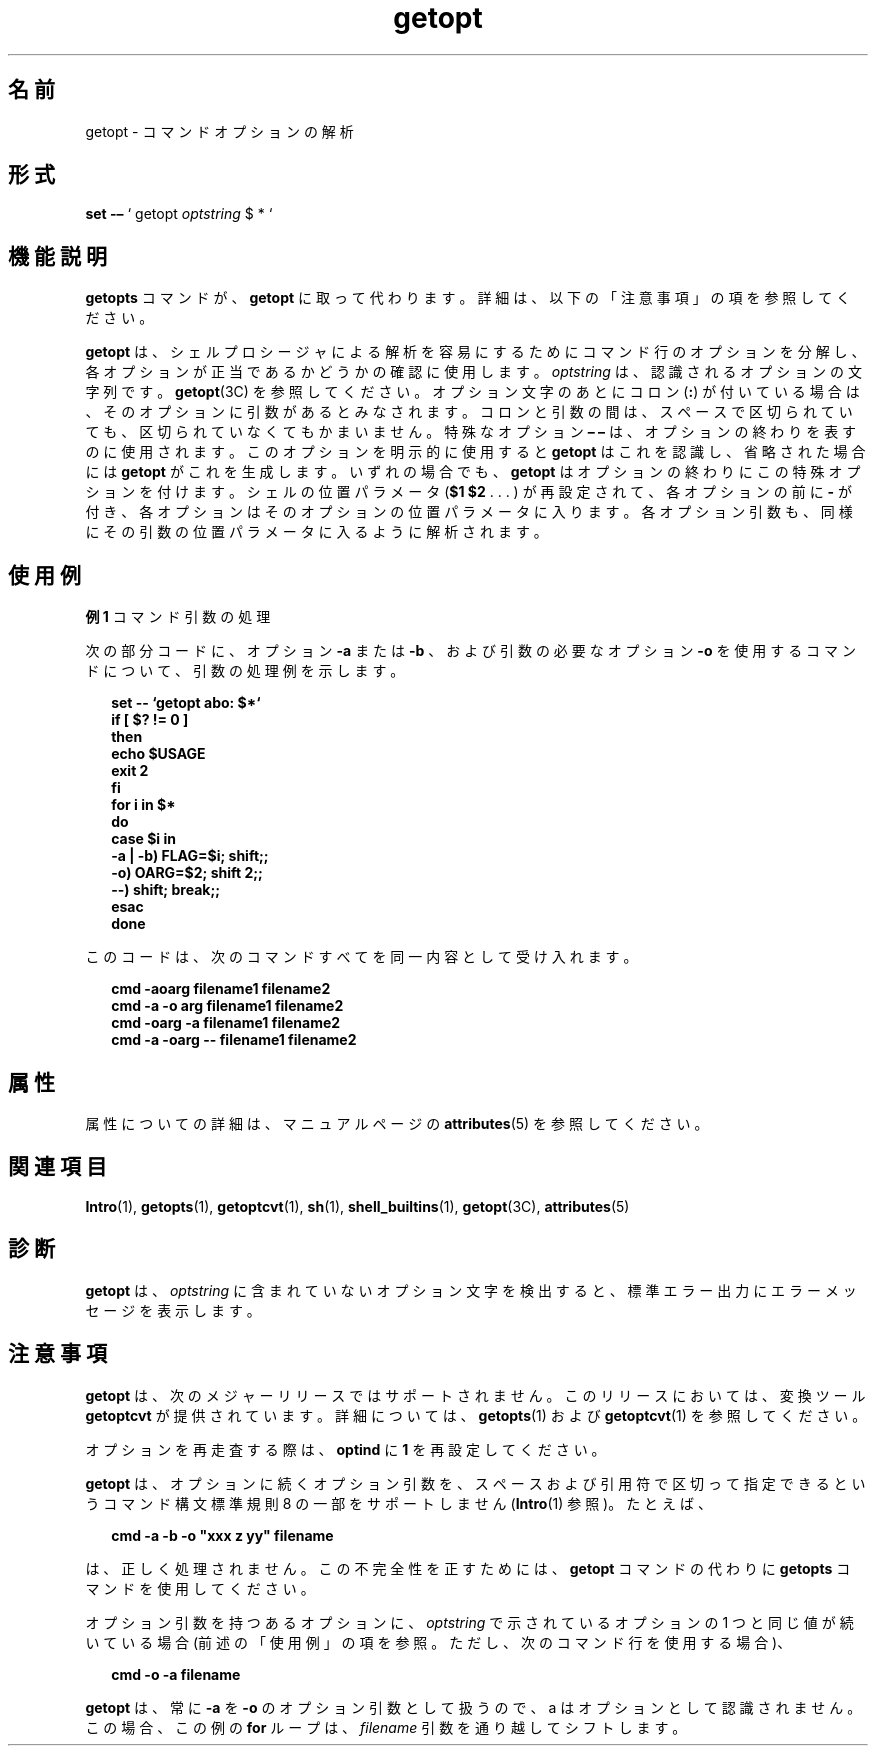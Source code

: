 '\" te
.\" Copyright 1989 AT&T
.\" Copyright 2000, Sun Microsystems, Inc. All Rights Reserved
.TH getopt 1 "2000 年 1 月 7 日" "SunOS 5.11" "ユーザーコマンド"
.SH 名前
getopt \- コマンドオプションの解析
.SH 形式
.LP
.nf
\fBset\fR \fB-–\fR ` getopt \fIoptstring\fR $ * `
.fi

.SH 機能説明
.sp
.LP
\fBgetopts\fR コマンドが、 \fBgetopt\fR に取って代わります。詳細は、 以下の「注意事項」の項を参照してください。
.sp
.LP
\fBgetopt\fR は、シェルプロシージャによる解析を容易にするために コマンド行のオプションを分解し、 各オプションが正当であるかどうかの確認に使用します。\fIoptstring\fR は、 認識されるオプションの文字列です。\fBgetopt\fR(3C) を参照してください。オプション文字のあとにコロン (\fB:\fR) が付いている場合は、 そのオプションに引数があるとみなされます。コロンと引数の間は、 スペースで区切られていても、区切られていなくてもかまいません。特殊なオプション \fB– –\fR は、 オプションの終わりを表すのに使用されます。 このオプションを明示的に使用すると \fBgetopt\fR はこれを認識し、 省略された場合には \fBgetopt\fR がこれを生成します。いずれの場合でも、 \fBgetopt\fR はオプションの終わりにこの特殊オプションを付けます。シェルの位置パラメータ (\fB$1 $2\fR .  . . ) が再設定されて、各オプションの前に \fB-\fR が付き、各オプションはそのオプションの位置パラメータに入ります。各オプション引数も、同様にその引数の位置パラメータに入るように解析されます。
.SH 使用例
.LP
\fB例 1 \fRコマンド引数の処理
.sp
.LP
次の部分コードに、 オプション \fB-a\fR または \fB-b\fR 、および引数の必要なオプション \fB-o\fR を使用するコマンドについて、 引数の処理例を示します。

.sp
.in +2
.nf
\fBset -- `getopt abo: $*`
if [ $? != 0 ]
then
           echo $USAGE
           exit 2
fi
for i in $*
do
           case $i in
           -a | -b)     FLAG=$i; shift;;
           -o)           OARG=$2; shift 2;;
           --)           shift; break;;
           esac
done\fR
.fi
.in -2
.sp

.sp
.LP
このコードは、 次のコマンドすべてを同一内容として受け入れます。

.sp
.in +2
.nf
\fBcmd -aoarg filename1 filename2
cmd -a -o arg filename1 filename2
cmd -oarg -a filename1 filename2
cmd -a -oarg -- filename1 filename2\fR
.fi
.in -2
.sp

.SH 属性
.sp
.LP
属性についての詳細は、マニュアルページの \fBattributes\fR(5) を参照してください。
.sp

.sp
.TS
tab() box;
cw(2.75i) |cw(2.75i) 
lw(2.75i) |lw(2.75i) 
.
属性タイプ属性値
_
使用条件system/core-os
CSI有効
.TE

.SH 関連項目
.sp
.LP
\fBIntro\fR(1), \fBgetopts\fR(1), \fBgetoptcvt\fR(1), \fBsh\fR(1), \fBshell_builtins\fR(1), \fBgetopt\fR(3C), \fBattributes\fR(5) 
.SH 診断
.sp
.LP
\fBgetopt\fR は、 \fIoptstring\fR に含まれていないオプション文字を検出すると、 標準エラー出力に エラーメッセージを表示します。
.SH 注意事項
.sp
.LP
\fBgetopt\fR は、次のメジャーリリースではサポートされません。このリリースにおいては、 変換ツール \fBgetoptcvt\fR が提供されています。詳細については、\fBgetopts\fR(1) および \fBgetoptcvt\fR(1) を参照してください。
.sp
.LP
オプションを再走査する際は、 \fBoptind\fR に \fB1\fR を再設定してください。
.sp
.LP
\fBgetopt\fR は、オプションに続くオプション引数を、スペースおよび引用符で区切って指定できるというコマンド構文標準規則 8 の一部をサポートしません (\fBIntro\fR(1) 参照)。たとえば、
.sp
.in +2
.nf
\fBcmd -a -b -o "xxx z yy" filename\fR
.fi
.in -2
.sp

.sp
.LP
は、正しく処理されません。この不完全性を正すためには、 \fBgetopt\fR コマンドの代わりに \fBgetopts\fR コマンドを使用してください。
.sp
.LP
オプション引数を持つあるオプションに、\fIoptstring\fR で示されているオプションの 1 つと同じ値が続いている場合 (前述の「使用例」の項を参照。ただし、次のコマンド行を使用する場合)、 
.sp
.in +2
.nf
\fBcmd -o -a filename\fR
.fi
.in -2
.sp

.sp
.LP
\fBgetopt\fR は、常に \fB-a\fR を \fB-o\fR のオプション引数として扱うので、 a はオプションとして認識されません。この場合、 この例の \fBfor\fR ループは、\fIfilename\fR 引数を通り越してシフトします。
